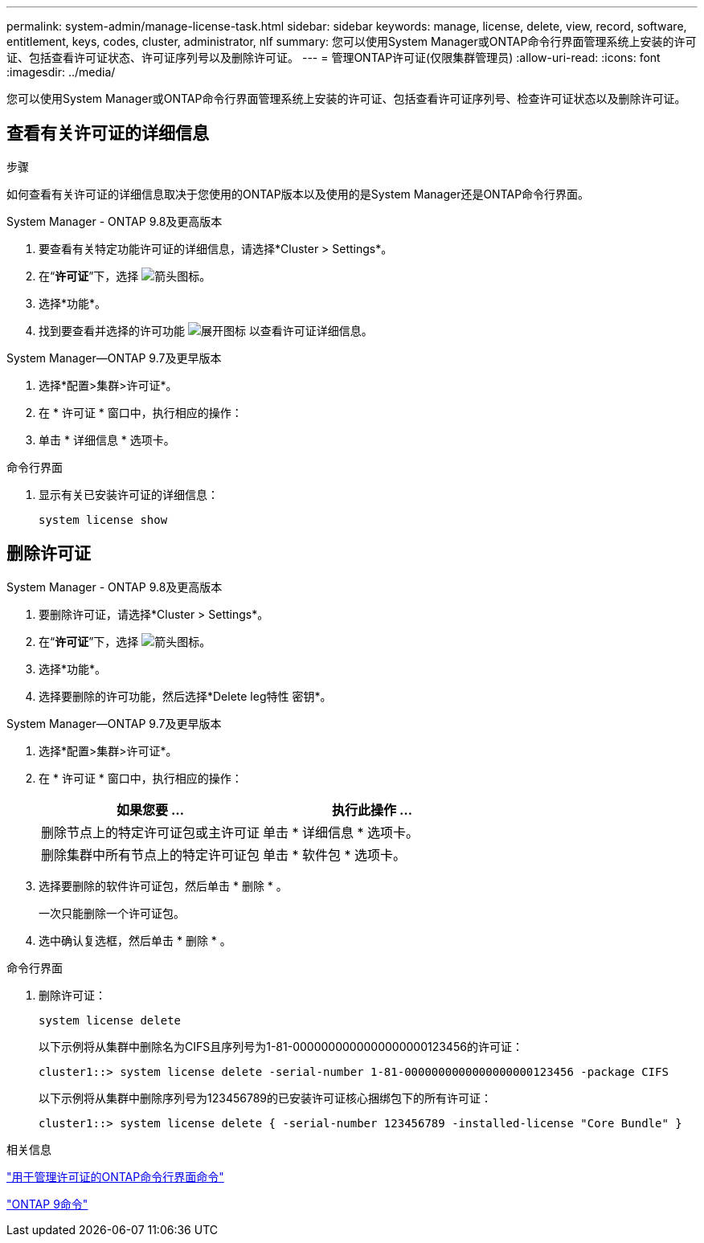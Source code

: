 ---
permalink: system-admin/manage-license-task.html 
sidebar: sidebar 
keywords: manage, license, delete, view, record, software, entitlement, keys, codes, cluster, administrator, nlf 
summary: 您可以使用System Manager或ONTAP命令行界面管理系统上安装的许可证、包括查看许可证状态、许可证序列号以及删除许可证。 
---
= 管理ONTAP许可证(仅限集群管理员)
:allow-uri-read: 
:icons: font
:imagesdir: ../media/


[role="lead"]
您可以使用System Manager或ONTAP命令行界面管理系统上安装的许可证、包括查看许可证序列号、检查许可证状态以及删除许可证。



== 查看有关许可证的详细信息

.步骤
如何查看有关许可证的详细信息取决于您使用的ONTAP版本以及使用的是System Manager还是ONTAP命令行界面。

[role="tabbed-block"]
====
.System Manager - ONTAP 9.8及更高版本
--
. 要查看有关特定功能许可证的详细信息，请选择*Cluster > Settings*。
. 在“*许可证*”下，选择 image:icon_arrow.gif["箭头图标"]。
. 选择*功能*。
. 找到要查看并选择的许可功能 image:icon_dropdown_arrow.gif["展开图标"] 以查看许可证详细信息。


--
.System Manager—ONTAP 9.7及更早版本
--
. 选择*配置>集群>许可证*。
. 在 * 许可证 * 窗口中，执行相应的操作：
. 单击 * 详细信息 * 选项卡。


--
.命令行界面
--
. 显示有关已安装许可证的详细信息：
+
[source, cli]
----
system license show
----


--
====


== 删除许可证

[role="tabbed-block"]
====
.System Manager - ONTAP 9.8及更高版本
--
. 要删除许可证，请选择*Cluster > Settings*。
. 在“*许可证*”下，选择 image:icon_arrow.gif["箭头图标"]。
. 选择*功能*。
. 选择要删除的许可功能，然后选择*Delete leg特性 密钥*。


--
.System Manager—ONTAP 9.7及更早版本
--
. 选择*配置>集群>许可证*。
. 在 * 许可证 * 窗口中，执行相应的操作：
+
|===
| 如果您要 ... | 执行此操作 ... 


 a| 
删除节点上的特定许可证包或主许可证
 a| 
单击 * 详细信息 * 选项卡。



 a| 
删除集群中所有节点上的特定许可证包
 a| 
单击 * 软件包 * 选项卡。

|===
. 选择要删除的软件许可证包，然后单击 * 删除 * 。
+
一次只能删除一个许可证包。

. 选中确认复选框，然后单击 * 删除 * 。


--
.命令行界面
--
. 删除许可证：
+
[source, cli]
----
system license delete
----
+
以下示例将从集群中删除名为CIFS且序列号为1-81-0000000000000000000123456的许可证：

+
[listing]
----
cluster1::> system license delete -serial-number 1-81-0000000000000000000123456 -package CIFS
----
+
以下示例将从集群中删除序列号为123456789的已安装许可证核心捆绑包下的所有许可证：

+
[listing]
----
cluster1::> system license delete { -serial-number 123456789 -installed-license "Core Bundle" }
----


--
====
.相关信息
https://docs.netapp.com/us-en/ontap/system-admin/commands-manage-feature-licenses-reference.html["用于管理许可证的ONTAP命令行界面命令"]

https://docs.netapp.com/us-en/ontap/concepts/manual-pages.html["ONTAP 9命令"^]
